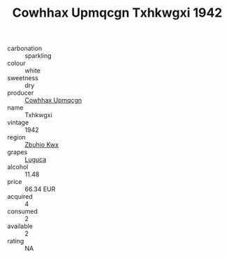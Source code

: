 :PROPERTIES:
:ID:                     8e492f06-d8ba-4ca9-99a2-2135c4900033
:END:
#+TITLE: Cowhhax Upmqcgn Txhkwgxi 1942

- carbonation :: sparkling
- colour :: white
- sweetness :: dry
- producer :: [[id:3e62d896-76d3-4ade-b324-cd466bcc0e07][Cowhhax Upmqcgn]]
- name :: Txhkwgxi
- vintage :: 1942
- region :: [[id:36bcf6d4-1d5c-43f6-ac15-3e8f6327b9c4][Zbuhio Kwx]]
- grapes :: [[id:6423960a-d657-4c04-bc86-30f8b810e849][Luguca]]
- alcohol :: 11.48
- price :: 66.34 EUR
- acquired :: 4
- consumed :: 2
- available :: 2
- rating :: NA


